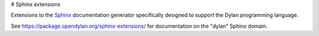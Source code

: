 # Sphinx extensions

Extensions to the `Sphinx <http://sphinx-doc.org/>`_ documentation
generator specifically designed to support the Dylan programming
language.

See https://package.opendylan.org/sphinx-extensions/ for documentation
on the "dylan" Sphinx domain.
